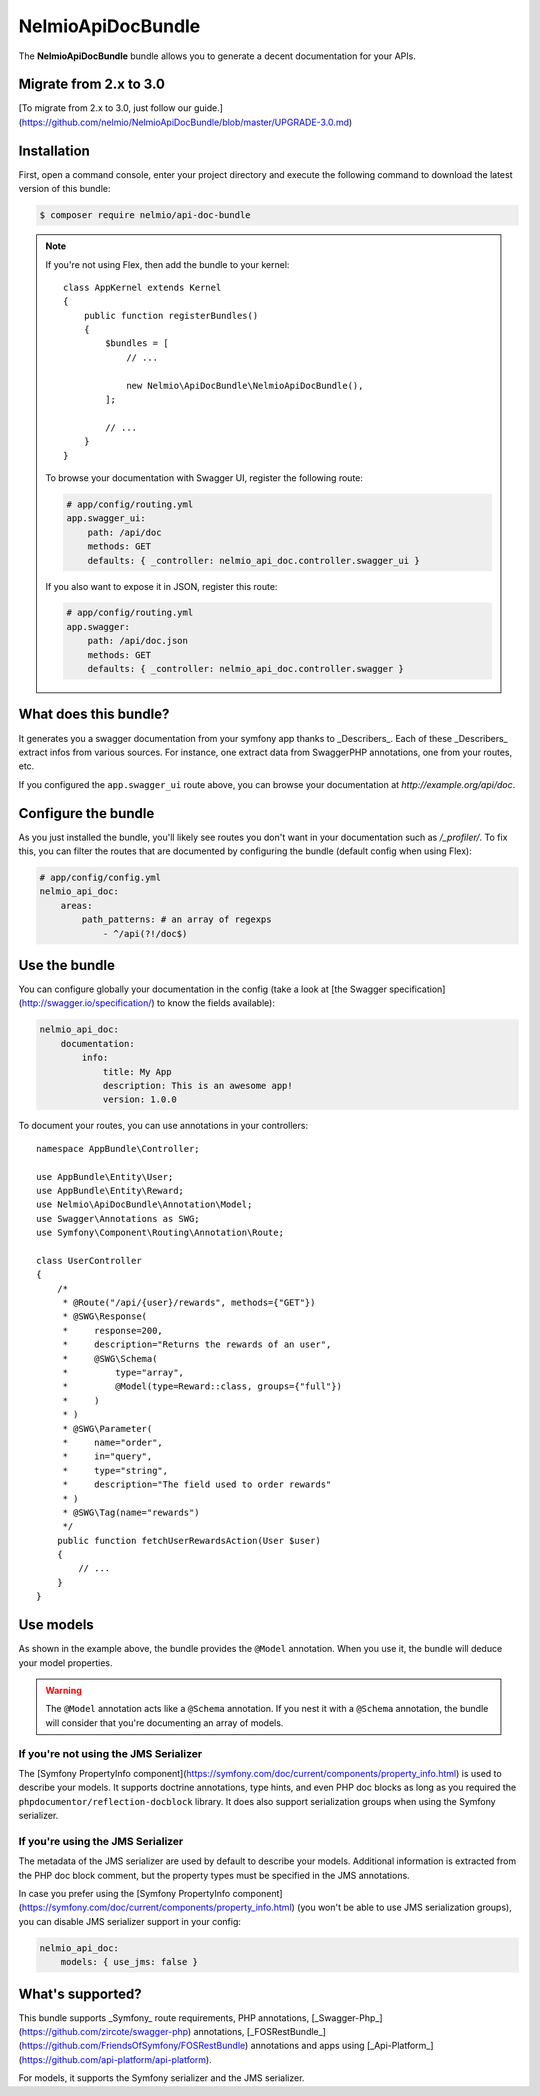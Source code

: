 NelmioApiDocBundle
==================

The **NelmioApiDocBundle** bundle allows you to generate a decent documentation
for your APIs.

Migrate from 2.x to 3.0
-----------------------

[To migrate from 2.x to 3.0, just follow our guide.](https://github.com/nelmio/NelmioApiDocBundle/blob/master/UPGRADE-3.0.md)

Installation
------------

First, open a command console, enter your project directory and execute the following command to download the latest version of this bundle:

.. code-block:: bash

    $ composer require nelmio/api-doc-bundle

.. note::

    If you're not using Flex, then add the bundle to your kernel::

        class AppKernel extends Kernel
        {
            public function registerBundles()
            {
                $bundles = [
                    // ...

                    new Nelmio\ApiDocBundle\NelmioApiDocBundle(),
                ];

                // ...
            }
        }

    To browse your documentation with Swagger UI, register the following route:

    .. code-block:: yaml

        # app/config/routing.yml
        app.swagger_ui:
            path: /api/doc
            methods: GET
            defaults: { _controller: nelmio_api_doc.controller.swagger_ui }

    If you also want to expose it in JSON, register this route:

    .. code-block:: yaml

        # app/config/routing.yml
        app.swagger:
            path: /api/doc.json
            methods: GET
            defaults: { _controller: nelmio_api_doc.controller.swagger }

What does this bundle?
----------------------

It generates you a swagger documentation from your symfony app thanks to
_Describers_. Each of these _Describers_ extract infos from various sources.
For instance, one extract data from SwaggerPHP annotations, one from your
routes, etc.

If you configured the ``app.swagger_ui`` route above, you can browse your
documentation at `http://example.org/api/doc`.

Configure the bundle
--------------------

As you just installed the bundle, you'll likely see routes you don't want in
your documentation such as `/_profiler/`. To fix this, you can filter the
routes that are documented by configuring the bundle (default config when using Flex):

.. code-block:: yaml

    # app/config/config.yml
    nelmio_api_doc:
        areas:
            path_patterns: # an array of regexps
                - ^/api(?!/doc$)

Use the bundle
--------------

You can configure globally your documentation in the config (take a look at
[the Swagger specification](http://swagger.io/specification/) to know the fields
available):

.. code-block:: yaml

    nelmio_api_doc:
        documentation:
            info:
                title: My App
                description: This is an awesome app!
                version: 1.0.0

To document your routes, you can use annotations in your controllers::

    namespace AppBundle\Controller;

    use AppBundle\Entity\User;
    use AppBundle\Entity\Reward;
    use Nelmio\ApiDocBundle\Annotation\Model;
    use Swagger\Annotations as SWG;
    use Symfony\Component\Routing\Annotation\Route;

    class UserController
    {
        /*
         * @Route("/api/{user}/rewards", methods={"GET"})
         * @SWG\Response(
         *     response=200,
         *     description="Returns the rewards of an user",
         *     @SWG\Schema(
         *         type="array",
         *         @Model(type=Reward::class, groups={"full"})
         *     )
         * )
         * @SWG\Parameter(
         *     name="order",
         *     in="query",
         *     type="string",
         *     description="The field used to order rewards"
         * )
         * @SWG\Tag(name="rewards")
         */
        public function fetchUserRewardsAction(User $user)
        {
            // ...
        }
    }

Use models
----------

As shown in the example above, the bundle provides the ``@Model`` annotation.
When you use it, the bundle will deduce your model properties.

.. warning::

    The ``@Model`` annotation acts like a ``@Schema`` annotation. If you nest it with a ``@Schema`` annotation, the bundle will consider that
    you're documenting an array of models.

If you're not using the JMS Serializer
~~~~~~~~~~~~~~~~~~~~~~~~~~~~~~~~~~~~~~

The [Symfony PropertyInfo component](https://symfony.com/doc/current/components/property_info.html)
is used to describe your models. It supports doctrine annotations, type hints,
and even PHP doc blocks as long as you required the
``phpdocumentor/reflection-docblock`` library. It does also support
serialization groups when using the Symfony serializer.

If you're using the JMS Serializer
~~~~~~~~~~~~~~~~~~~~~~~~~~~~~~~~~~

The metadata of the JMS serializer are used by default to describe your
models. Additional information is extracted from the PHP doc block comment,
but the property types must be specified in the JMS annotations.

In case you prefer using the [Symfony PropertyInfo component](https://symfony.com/doc/current/components/property_info.html) (you
won't be able to use JMS serialization groups), you can disable JMS serializer
support in your config:

.. code-block:: yaml

    nelmio_api_doc:
        models: { use_jms: false }

What's supported?
-----------------

This bundle supports _Symfony_ route requirements, PHP annotations,
[_Swagger-Php_](https://github.com/zircote/swagger-php) annotations,
[_FOSRestBundle_](https://github.com/FriendsOfSymfony/FOSRestBundle) annotations
and apps using [_Api-Platform_](https://github.com/api-platform/api-platform).

For models, it supports the Symfony serializer and the JMS serializer.
